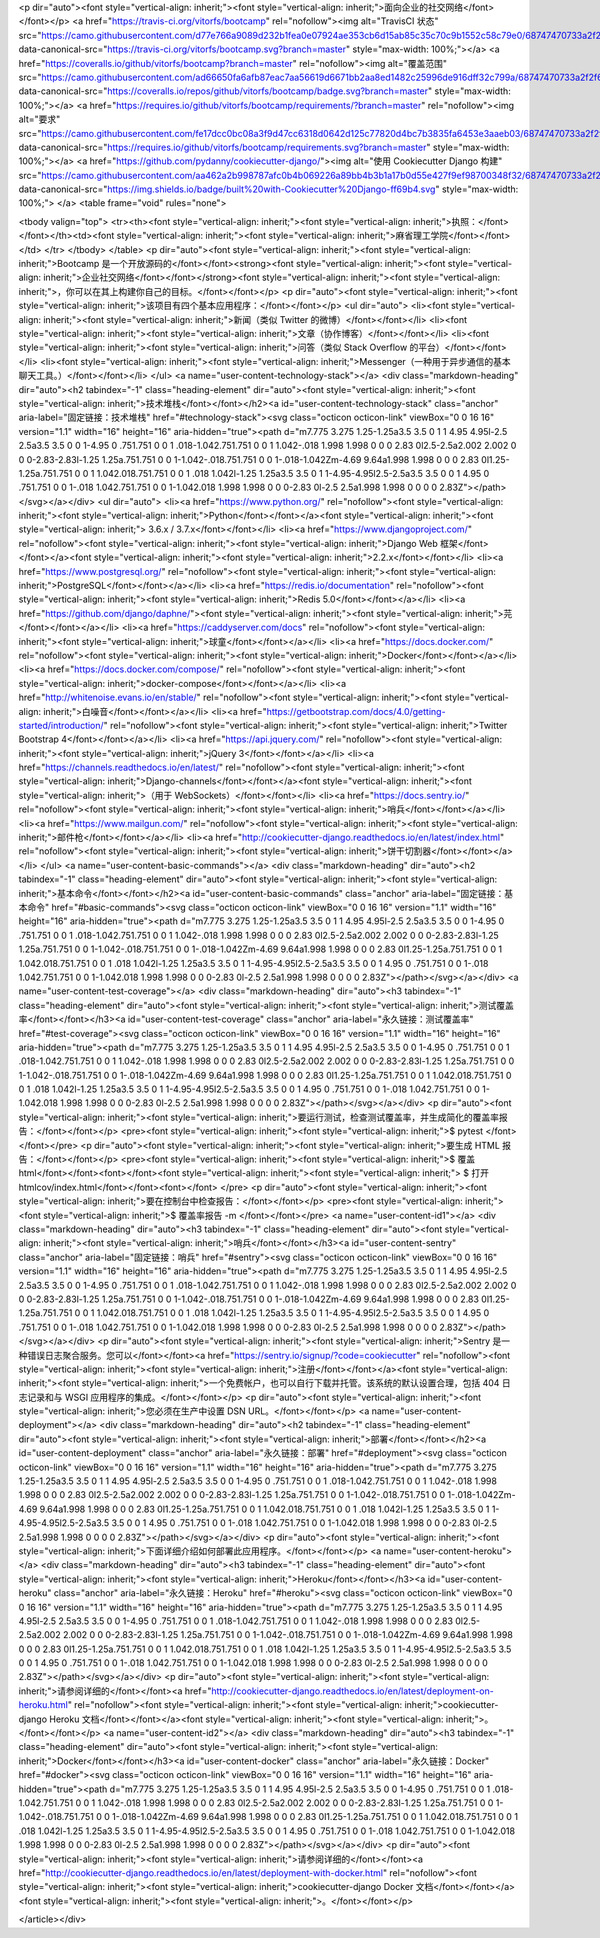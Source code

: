 
<p dir="auto"><font style="vertical-align: inherit;"><font style="vertical-align: inherit;">面向企业的社交网络</font></font></p>
<a href="https://travis-ci.org/vitorfs/bootcamp" rel="nofollow"><img alt="TravisCI 状态" src="https://camo.githubusercontent.com/d77e766a9089d232b1fea0e07924ae353cb6d15ab85c35c70c9b1552c58c79e0/68747470733a2f2f7472617669732d63692e6f72672f7669746f7266732f626f6f7463616d702e7376673f6272616e63683d6d6173746572" data-canonical-src="https://travis-ci.org/vitorfs/bootcamp.svg?branch=master" style="max-width: 100%;"></a>
<a href="https://coveralls.io/github/vitorfs/bootcamp?branch=master" rel="nofollow"><img alt="覆盖范围" src="https://camo.githubusercontent.com/ad66650fa6afb87eac7aa56619d6671bb2aa8ed1482c25996de916dff32c799a/68747470733a2f2f636f766572616c6c732e696f2f7265706f732f6769746875622f7669746f7266732f626f6f7463616d702f62616467652e7376673f6272616e63683d6d6173746572" data-canonical-src="https://coveralls.io/repos/github/vitorfs/bootcamp/badge.svg?branch=master" style="max-width: 100%;"></a>
<a href="https://requires.io/github/vitorfs/bootcamp/requirements/?branch=master" rel="nofollow"><img alt="要求" src="https://camo.githubusercontent.com/fe17dcc0bc08a3f9d47cc6318d0642d125c77820d4bc7b3835fa6453e3aaeb03/68747470733a2f2f72657175697265732e696f2f6769746875622f7669746f7266732f626f6f7463616d702f726571756972656d656e74732e7376673f6272616e63683d6d6173746572" data-canonical-src="https://requires.io/github/vitorfs/bootcamp/requirements.svg?branch=master" style="max-width: 100%;"></a>
<a href="https://github.com/pydanny/cookiecutter-django/"><img alt="使用 Cookiecutter Django 构建" src="https://camo.githubusercontent.com/aa462a2b998787afc0b4b069226a89bb4b3b1a17b0d55e427f9ef98700348f32/68747470733a2f2f696d672e736869656c64732e696f2f62616467652f6275696c74253230776974682d436f6f6b6965637574746572253230446a616e676f2d6666363962342e737667" data-canonical-src="https://img.shields.io/badge/built%20with-Cookiecutter%20Django-ff69b4.svg" style="max-width: 100%;">
</a>
<table frame="void" rules="none">


<tbody valign="top">
<tr><th><font style="vertical-align: inherit;"><font style="vertical-align: inherit;">执照：</font></font></th><td><font style="vertical-align: inherit;"><font style="vertical-align: inherit;">麻省理工学院</font></font></td>
</tr>
</tbody>
</table>
<p dir="auto"><font style="vertical-align: inherit;"><font style="vertical-align: inherit;">Bootcamp 是一个开放源码的</font></font><strong><font style="vertical-align: inherit;"><font style="vertical-align: inherit;">企业社交网络</font></font></strong><font style="vertical-align: inherit;"><font style="vertical-align: inherit;">，你可以在其上构建你自己的目标。</font></font></p>
<p dir="auto"><font style="vertical-align: inherit;"><font style="vertical-align: inherit;">该项目有四个基本应用程序：</font></font></p>
<ul dir="auto">
<li><font style="vertical-align: inherit;"><font style="vertical-align: inherit;">新闻（类似 Twitter 的微博）</font></font></li>
<li><font style="vertical-align: inherit;"><font style="vertical-align: inherit;">文章（协作博客）</font></font></li>
<li><font style="vertical-align: inherit;"><font style="vertical-align: inherit;">问答（类似 Stack Overflow 的平台）</font></font></li>
<li><font style="vertical-align: inherit;"><font style="vertical-align: inherit;">Messenger（一种用于异步通信的基本聊天工具。）</font></font></li>
</ul>
<a name="user-content-technology-stack"></a>
<div class="markdown-heading" dir="auto"><h2 tabindex="-1" class="heading-element" dir="auto"><font style="vertical-align: inherit;"><font style="vertical-align: inherit;">技术堆栈</font></font></h2><a id="user-content-technology-stack" class="anchor" aria-label="固定链接：技术堆栈" href="#technology-stack"><svg class="octicon octicon-link" viewBox="0 0 16 16" version="1.1" width="16" height="16" aria-hidden="true"><path d="m7.775 3.275 1.25-1.25a3.5 3.5 0 1 1 4.95 4.95l-2.5 2.5a3.5 3.5 0 0 1-4.95 0 .751.751 0 0 1 .018-1.042.751.751 0 0 1 1.042-.018 1.998 1.998 0 0 0 2.83 0l2.5-2.5a2.002 2.002 0 0 0-2.83-2.83l-1.25 1.25a.751.751 0 0 1-1.042-.018.751.751 0 0 1-.018-1.042Zm-4.69 9.64a1.998 1.998 0 0 0 2.83 0l1.25-1.25a.751.751 0 0 1 1.042.018.751.751 0 0 1 .018 1.042l-1.25 1.25a3.5 3.5 0 1 1-4.95-4.95l2.5-2.5a3.5 3.5 0 0 1 4.95 0 .751.751 0 0 1-.018 1.042.751.751 0 0 1-1.042.018 1.998 1.998 0 0 0-2.83 0l-2.5 2.5a1.998 1.998 0 0 0 0 2.83Z"></path></svg></a></div>
<ul dir="auto">
<li><a href="https://www.python.org/" rel="nofollow"><font style="vertical-align: inherit;"><font style="vertical-align: inherit;">Python</font></font></a><font style="vertical-align: inherit;"><font style="vertical-align: inherit;"> 3.6.x / 3.7.x</font></font></li>
<li><a href="https://www.djangoproject.com/" rel="nofollow"><font style="vertical-align: inherit;"><font style="vertical-align: inherit;">Django Web 框架</font></font></a><font style="vertical-align: inherit;"><font style="vertical-align: inherit;">2.2.x</font></font></li>
<li><a href="https://www.postgresql.org/" rel="nofollow"><font style="vertical-align: inherit;"><font style="vertical-align: inherit;">PostgreSQL</font></font></a></li>
<li><a href="https://redis.io/documentation" rel="nofollow"><font style="vertical-align: inherit;"><font style="vertical-align: inherit;">Redis 5.0</font></font></a></li>
<li><a href="https://github.com/django/daphne/"><font style="vertical-align: inherit;"><font style="vertical-align: inherit;">芫</font></font></a></li>
<li><a href="https://caddyserver.com/docs" rel="nofollow"><font style="vertical-align: inherit;"><font style="vertical-align: inherit;">球童</font></font></a></li>
<li><a href="https://docs.docker.com/" rel="nofollow"><font style="vertical-align: inherit;"><font style="vertical-align: inherit;">Docker</font></font></a></li>
<li><a href="https://docs.docker.com/compose/" rel="nofollow"><font style="vertical-align: inherit;"><font style="vertical-align: inherit;">docker-compose</font></font></a></li>
<li><a href="http://whitenoise.evans.io/en/stable/" rel="nofollow"><font style="vertical-align: inherit;"><font style="vertical-align: inherit;">白噪音</font></font></a></li>
<li><a href="https://getbootstrap.com/docs/4.0/getting-started/introduction/" rel="nofollow"><font style="vertical-align: inherit;"><font style="vertical-align: inherit;">Twitter Bootstrap 4</font></font></a></li>
<li><a href="https://api.jquery.com/" rel="nofollow"><font style="vertical-align: inherit;"><font style="vertical-align: inherit;">jQuery 3</font></font></a></li>
<li><a href="https://channels.readthedocs.io/en/latest/" rel="nofollow"><font style="vertical-align: inherit;"><font style="vertical-align: inherit;">Django-channels</font></font></a><font style="vertical-align: inherit;"><font style="vertical-align: inherit;">（用于 WebSockets）</font></font></li>
<li><a href="https://docs.sentry.io/" rel="nofollow"><font style="vertical-align: inherit;"><font style="vertical-align: inherit;">哨兵</font></font></a></li>
<li><a href="https://www.mailgun.com/" rel="nofollow"><font style="vertical-align: inherit;"><font style="vertical-align: inherit;">邮件枪</font></font></a></li>
<li><a href="http://cookiecutter-django.readthedocs.io/en/latest/index.html" rel="nofollow"><font style="vertical-align: inherit;"><font style="vertical-align: inherit;">饼干切割器</font></font></a></li>
</ul>
<a name="user-content-basic-commands"></a>
<div class="markdown-heading" dir="auto"><h2 tabindex="-1" class="heading-element" dir="auto"><font style="vertical-align: inherit;"><font style="vertical-align: inherit;">基本命令</font></font></h2><a id="user-content-basic-commands" class="anchor" aria-label="固定链接：基本命令" href="#basic-commands"><svg class="octicon octicon-link" viewBox="0 0 16 16" version="1.1" width="16" height="16" aria-hidden="true"><path d="m7.775 3.275 1.25-1.25a3.5 3.5 0 1 1 4.95 4.95l-2.5 2.5a3.5 3.5 0 0 1-4.95 0 .751.751 0 0 1 .018-1.042.751.751 0 0 1 1.042-.018 1.998 1.998 0 0 0 2.83 0l2.5-2.5a2.002 2.002 0 0 0-2.83-2.83l-1.25 1.25a.751.751 0 0 1-1.042-.018.751.751 0 0 1-.018-1.042Zm-4.69 9.64a1.998 1.998 0 0 0 2.83 0l1.25-1.25a.751.751 0 0 1 1.042.018.751.751 0 0 1 .018 1.042l-1.25 1.25a3.5 3.5 0 1 1-4.95-4.95l2.5-2.5a3.5 3.5 0 0 1 4.95 0 .751.751 0 0 1-.018 1.042.751.751 0 0 1-1.042.018 1.998 1.998 0 0 0-2.83 0l-2.5 2.5a1.998 1.998 0 0 0 0 2.83Z"></path></svg></a></div>
<a name="user-content-test-coverage"></a>
<div class="markdown-heading" dir="auto"><h3 tabindex="-1" class="heading-element" dir="auto"><font style="vertical-align: inherit;"><font style="vertical-align: inherit;">测试覆盖率</font></font></h3><a id="user-content-test-coverage" class="anchor" aria-label="永久链接：测试覆盖率" href="#test-coverage"><svg class="octicon octicon-link" viewBox="0 0 16 16" version="1.1" width="16" height="16" aria-hidden="true"><path d="m7.775 3.275 1.25-1.25a3.5 3.5 0 1 1 4.95 4.95l-2.5 2.5a3.5 3.5 0 0 1-4.95 0 .751.751 0 0 1 .018-1.042.751.751 0 0 1 1.042-.018 1.998 1.998 0 0 0 2.83 0l2.5-2.5a2.002 2.002 0 0 0-2.83-2.83l-1.25 1.25a.751.751 0 0 1-1.042-.018.751.751 0 0 1-.018-1.042Zm-4.69 9.64a1.998 1.998 0 0 0 2.83 0l1.25-1.25a.751.751 0 0 1 1.042.018.751.751 0 0 1 .018 1.042l-1.25 1.25a3.5 3.5 0 1 1-4.95-4.95l2.5-2.5a3.5 3.5 0 0 1 4.95 0 .751.751 0 0 1-.018 1.042.751.751 0 0 1-1.042.018 1.998 1.998 0 0 0-2.83 0l-2.5 2.5a1.998 1.998 0 0 0 0 2.83Z"></path></svg></a></div>
<p dir="auto"><font style="vertical-align: inherit;"><font style="vertical-align: inherit;">要运行测试，检查测试覆盖率，并生成简化的覆盖率报告：</font></font></p>
<pre><font style="vertical-align: inherit;"><font style="vertical-align: inherit;">$ pytest
</font></font></pre>
<p dir="auto"><font style="vertical-align: inherit;"><font style="vertical-align: inherit;">要生成 HTML 报告：</font></font></p>
<pre><font style="vertical-align: inherit;"><font style="vertical-align: inherit;">$ 覆盖 html</font></font><font></font><font style="vertical-align: inherit;"><font style="vertical-align: inherit;">
$ 打开 htmlcov/index.html</font></font><font></font>
</pre>
<p dir="auto"><font style="vertical-align: inherit;"><font style="vertical-align: inherit;">要在控制台中检查报告：</font></font></p>
<pre><font style="vertical-align: inherit;"><font style="vertical-align: inherit;">$ 覆盖率报告 -m
</font></font></pre>
<a name="user-content-id1"></a>
<div class="markdown-heading" dir="auto"><h3 tabindex="-1" class="heading-element" dir="auto"><font style="vertical-align: inherit;"><font style="vertical-align: inherit;">哨兵</font></font></h3><a id="user-content-sentry" class="anchor" aria-label="固定链接：哨兵" href="#sentry"><svg class="octicon octicon-link" viewBox="0 0 16 16" version="1.1" width="16" height="16" aria-hidden="true"><path d="m7.775 3.275 1.25-1.25a3.5 3.5 0 1 1 4.95 4.95l-2.5 2.5a3.5 3.5 0 0 1-4.95 0 .751.751 0 0 1 .018-1.042.751.751 0 0 1 1.042-.018 1.998 1.998 0 0 0 2.83 0l2.5-2.5a2.002 2.002 0 0 0-2.83-2.83l-1.25 1.25a.751.751 0 0 1-1.042-.018.751.751 0 0 1-.018-1.042Zm-4.69 9.64a1.998 1.998 0 0 0 2.83 0l1.25-1.25a.751.751 0 0 1 1.042.018.751.751 0 0 1 .018 1.042l-1.25 1.25a3.5 3.5 0 1 1-4.95-4.95l2.5-2.5a3.5 3.5 0 0 1 4.95 0 .751.751 0 0 1-.018 1.042.751.751 0 0 1-1.042.018 1.998 1.998 0 0 0-2.83 0l-2.5 2.5a1.998 1.998 0 0 0 0 2.83Z"></path></svg></a></div>
<p dir="auto"><font style="vertical-align: inherit;"><font style="vertical-align: inherit;">Sentry 是一种错误日志聚合服务。您可以</font></font><a href="https://sentry.io/signup/?code=cookiecutter" rel="nofollow"><font style="vertical-align: inherit;"><font style="vertical-align: inherit;">注册</font></font></a><font style="vertical-align: inherit;"><font style="vertical-align: inherit;">一个免费帐户，也可以自行下载并托管。该系统的默认设置合理，包括 404 日志记录和与 WSGI 应用程序的集成。</font></font></p>
<p dir="auto"><font style="vertical-align: inherit;"><font style="vertical-align: inherit;">您必须在生产中设置 DSN URL。</font></font></p>
<a name="user-content-deployment"></a>
<div class="markdown-heading" dir="auto"><h2 tabindex="-1" class="heading-element" dir="auto"><font style="vertical-align: inherit;"><font style="vertical-align: inherit;">部署</font></font></h2><a id="user-content-deployment" class="anchor" aria-label="永久链接：部署" href="#deployment"><svg class="octicon octicon-link" viewBox="0 0 16 16" version="1.1" width="16" height="16" aria-hidden="true"><path d="m7.775 3.275 1.25-1.25a3.5 3.5 0 1 1 4.95 4.95l-2.5 2.5a3.5 3.5 0 0 1-4.95 0 .751.751 0 0 1 .018-1.042.751.751 0 0 1 1.042-.018 1.998 1.998 0 0 0 2.83 0l2.5-2.5a2.002 2.002 0 0 0-2.83-2.83l-1.25 1.25a.751.751 0 0 1-1.042-.018.751.751 0 0 1-.018-1.042Zm-4.69 9.64a1.998 1.998 0 0 0 2.83 0l1.25-1.25a.751.751 0 0 1 1.042.018.751.751 0 0 1 .018 1.042l-1.25 1.25a3.5 3.5 0 1 1-4.95-4.95l2.5-2.5a3.5 3.5 0 0 1 4.95 0 .751.751 0 0 1-.018 1.042.751.751 0 0 1-1.042.018 1.998 1.998 0 0 0-2.83 0l-2.5 2.5a1.998 1.998 0 0 0 0 2.83Z"></path></svg></a></div>
<p dir="auto"><font style="vertical-align: inherit;"><font style="vertical-align: inherit;">下面详细介绍如何部署此应用程序。</font></font></p>
<a name="user-content-heroku"></a>
<div class="markdown-heading" dir="auto"><h3 tabindex="-1" class="heading-element" dir="auto"><font style="vertical-align: inherit;"><font style="vertical-align: inherit;">Heroku</font></font></h3><a id="user-content-heroku" class="anchor" aria-label="永久链接：Heroku" href="#heroku"><svg class="octicon octicon-link" viewBox="0 0 16 16" version="1.1" width="16" height="16" aria-hidden="true"><path d="m7.775 3.275 1.25-1.25a3.5 3.5 0 1 1 4.95 4.95l-2.5 2.5a3.5 3.5 0 0 1-4.95 0 .751.751 0 0 1 .018-1.042.751.751 0 0 1 1.042-.018 1.998 1.998 0 0 0 2.83 0l2.5-2.5a2.002 2.002 0 0 0-2.83-2.83l-1.25 1.25a.751.751 0 0 1-1.042-.018.751.751 0 0 1-.018-1.042Zm-4.69 9.64a1.998 1.998 0 0 0 2.83 0l1.25-1.25a.751.751 0 0 1 1.042.018.751.751 0 0 1 .018 1.042l-1.25 1.25a3.5 3.5 0 1 1-4.95-4.95l2.5-2.5a3.5 3.5 0 0 1 4.95 0 .751.751 0 0 1-.018 1.042.751.751 0 0 1-1.042.018 1.998 1.998 0 0 0-2.83 0l-2.5 2.5a1.998 1.998 0 0 0 0 2.83Z"></path></svg></a></div>
<p dir="auto"><font style="vertical-align: inherit;"><font style="vertical-align: inherit;">请参阅详细的</font></font><a href="http://cookiecutter-django.readthedocs.io/en/latest/deployment-on-heroku.html" rel="nofollow"><font style="vertical-align: inherit;"><font style="vertical-align: inherit;">cookiecutter-django Heroku 文档</font></font></a><font style="vertical-align: inherit;"><font style="vertical-align: inherit;">。</font></font></p>
<a name="user-content-id2"></a>
<div class="markdown-heading" dir="auto"><h3 tabindex="-1" class="heading-element" dir="auto"><font style="vertical-align: inherit;"><font style="vertical-align: inherit;">Docker</font></font></h3><a id="user-content-docker" class="anchor" aria-label="永久链接：Docker" href="#docker"><svg class="octicon octicon-link" viewBox="0 0 16 16" version="1.1" width="16" height="16" aria-hidden="true"><path d="m7.775 3.275 1.25-1.25a3.5 3.5 0 1 1 4.95 4.95l-2.5 2.5a3.5 3.5 0 0 1-4.95 0 .751.751 0 0 1 .018-1.042.751.751 0 0 1 1.042-.018 1.998 1.998 0 0 0 2.83 0l2.5-2.5a2.002 2.002 0 0 0-2.83-2.83l-1.25 1.25a.751.751 0 0 1-1.042-.018.751.751 0 0 1-.018-1.042Zm-4.69 9.64a1.998 1.998 0 0 0 2.83 0l1.25-1.25a.751.751 0 0 1 1.042.018.751.751 0 0 1 .018 1.042l-1.25 1.25a3.5 3.5 0 1 1-4.95-4.95l2.5-2.5a3.5 3.5 0 0 1 4.95 0 .751.751 0 0 1-.018 1.042.751.751 0 0 1-1.042.018 1.998 1.998 0 0 0-2.83 0l-2.5 2.5a1.998 1.998 0 0 0 0 2.83Z"></path></svg></a></div>
<p dir="auto"><font style="vertical-align: inherit;"><font style="vertical-align: inherit;">请参阅详细的</font></font><a href="http://cookiecutter-django.readthedocs.io/en/latest/deployment-with-docker.html" rel="nofollow"><font style="vertical-align: inherit;"><font style="vertical-align: inherit;">cookiecutter-django Docker 文档</font></font></a><font style="vertical-align: inherit;"><font style="vertical-align: inherit;">。</font></font></p>

</article></div>
